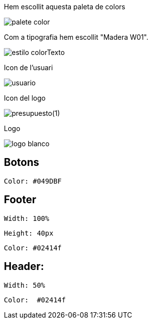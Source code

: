 Hem escollit aquesta paleta de colors
    
image::images/palete-color.jpeg[]

Com a tipografia hem escollit "Madera W01".

image::images/estilo-colorTexto.PNG[]

Icon de l'usuari

image::../code/recursos/img/usuario.png[]

Icon del logo

image::../code/recursos/img/presupuesto(1).png[]

Logo

image::images/logo-blanco.png[]

== Botons

 Color: #049DBF

== Footer 

 Width: 100%

 Height: 40px

 Color: #02414f

== Header:

 Width: 50%

 Color:  #02414f
